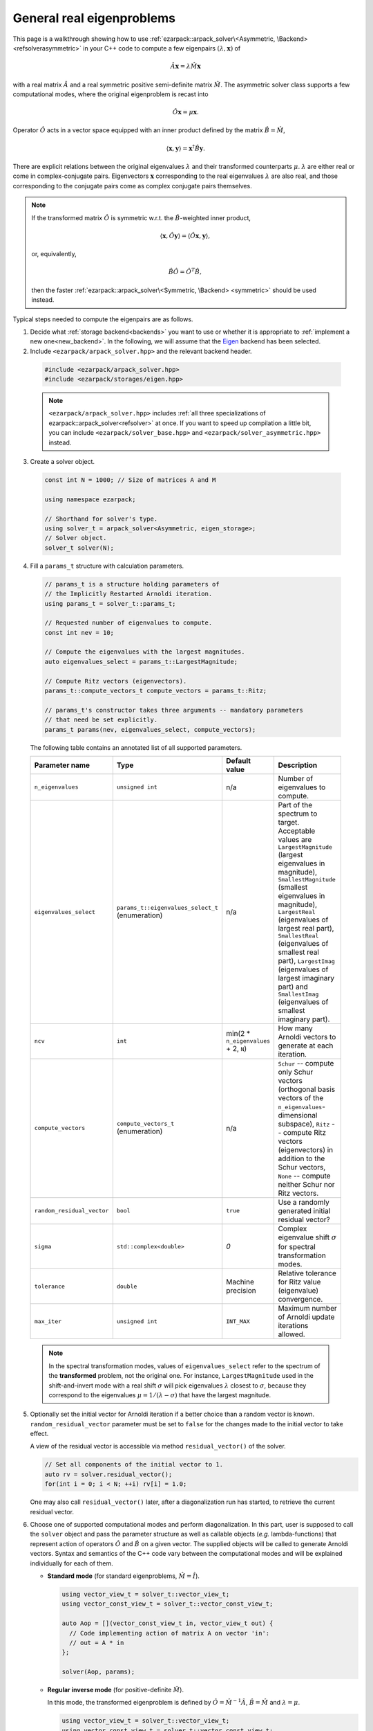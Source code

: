 .. _asymmetric:

General real eigenproblems
==========================

This page is a walkthrough showing how to use
:ref:`ezarpack::arpack_solver\<Asymmetric, \Backend> <refsolverasymmetric>` in
your C++ code to compute a few eigenpairs :math:`(\lambda,\mathbf{x})` of

.. math::

  \hat A  \mathbf{x} = \lambda \hat M \mathbf{x}

with a real matrix :math:`\hat A` and a real symmetric positive semi-definite
matrix :math:`\hat M`. The asymmetric solver class supports a few computational
modes, where the original eigenproblem is recast into

.. math::

  \hat O \mathbf{x} = \mu \mathbf{x}.

Operator :math:`\hat O` acts in a vector space equipped with an inner product
defined by the matrix :math:`\hat B = \hat M`,

.. math::

  \langle \mathbf{x}, \mathbf{y} \rangle = \mathbf{x}^\dagger \hat B \mathbf{y}.

There are explicit relations between the original eigenvalues :math:`\lambda`
and their transformed counterparts :math:`\mu`. :math:`\lambda` are either real
or come in complex-conjugate pairs. Eigenvectors :math:`\mathbf{x}`
corresponding to the real eigenvalues :math:`\lambda` are also real, and those
corresponding to the conjugate pairs come as complex conjugate pairs themselves.

.. note::

  If the transformed matrix :math:`\hat O` is symmetric w.r.t.
  the :math:`\hat B`-weighted inner product,

  .. math::

    \langle \mathbf{x}, \hat O \mathbf{y} \rangle =
    \langle \hat O \mathbf{x}, \mathbf{y} \rangle,

  or, equivalently,

  .. math::

    \hat B \hat O = \hat O^T \hat B,

  then the faster
  :ref:`ezarpack::arpack_solver\<Symmetric, \Backend> <symmetric>`
  should be used instead.

Typical steps needed to compute the eigenpairs are as follows.

1. Decide what :ref:`storage backend<backends>` you want to use or whether it is
   appropriate to :ref:`implement a new one<new_backend>`. In the following, we
   will assume that the `Eigen <http://eigen.tuxfamily.org>`_ backend has been
   selected.

2. Include ``<ezarpack/arpack_solver.hpp>`` and the relevant backend header.

  .. code::

    #include <ezarpack/arpack_solver.hpp>
    #include <ezarpack/storages/eigen.hpp>

  .. note::

    ``<ezarpack/arpack_solver.hpp>`` includes
    :ref:`all three specializations of ezarpack::arpack_solver<refsolver>`
    at once. If you want to speed up compilation a little bit, you can
    include ``<ezarpack/solver_base.hpp>`` and
    ``<ezarpack/solver_asymmetric.hpp>`` instead.

3. Create a solver object.

  .. code:: cpp

    const int N = 1000; // Size of matrices A and M

    using namespace ezarpack;

    // Shorthand for solver's type.
    using solver_t = arpack_solver<Asymmetric, eigen_storage>;
    // Solver object.
    solver_t solver(N);

4. Fill a ``params_t`` structure with calculation parameters.

  .. code:: cpp

    // params_t is a structure holding parameters of
    // the Implicitly Restarted Arnoldi iteration.
    using params_t = solver_t::params_t;

    // Requested number of eigenvalues to compute.
    const int nev = 10;

    // Compute the eigenvalues with the largest magnitudes.
    auto eigenvalues_select = params_t::LargestMagnitude;

    // Compute Ritz vectors (eigenvectors).
    params_t::compute_vectors_t compute_vectors = params_t::Ritz;

    // params_t's constructor takes three arguments -- mandatory parameters
    // that need be set explicitly.
    params_t params(nev, eigenvalues_select, compute_vectors);

  The following table contains an annotated list of all supported parameters.

  .. _list of parameters:

  .. list-table::
    :header-rows: 1
    :align: left
    :widths: auto

    * - Parameter name
      - Type
      - Default value
      - Description

    * - ``n_eigenvalues``
      - ``unsigned int``
      - n/a
      - Number of eigenvalues to compute.

    * - ``eigenvalues_select``
      - ``params_t::eigenvalues_select_t`` (enumeration)
      - n/a
      - Part of the spectrum to target. Acceptable values are
        ``LargestMagnitude`` (largest eigenvalues in magnitude),
        ``SmallestMagnitude`` (smallest eigenvalues in magnitude),
        ``LargestReal`` (eigenvalues of largest real part),
        ``SmallestReal`` (eigenvalues of smallest real part),
        ``LargestImag`` (eigenvalues of largest imaginary part) and
        ``SmallestImag`` (eigenvalues of smallest imaginary part).

    * - ``ncv``
      - ``int``
      - min(2 * ``n_eigenvalues`` + 2, ``N``)
      - How many Arnoldi vectors to generate at each iteration.

    * - ``compute_vectors``
      - ``compute_vectors_t`` (enumeration)
      - n/a
      - ``Schur`` -- compute only Schur vectors (orthogonal basis vectors of
        the ``n_eigenvalues``-dimensional subspace), ``Ritz`` -- compute Ritz
        vectors (eigenvectors) in addition to the Schur vectors, ``None`` --
        compute neither Schur nor Ritz vectors.

    * - ``random_residual_vector``
      - ``bool``
      - ``true``
      - Use a randomly generated initial residual vector?

    * - ``sigma``
      - ``std::complex<double>``
      - `0`
      - Complex eigenvalue shift :math:`\sigma` for spectral transformation
        modes.

    * - ``tolerance``
      - ``double``
      - Machine precision
      - Relative tolerance for Ritz value (eigenvalue) convergence.

    * - ``max_iter``
      - ``unsigned int``
      - ``INT_MAX``
      - Maximum number of Arnoldi update iterations allowed.

  .. note::

    In the spectral transformation modes, values of ``eigenvalues_select`` refer
    to the spectrum of the **transformed** problem, not the original one. For
    instance, ``LargestMagnitude`` used in the shift-and-invert mode with a
    real shift :math:`\sigma` will pick eigenvalues :math:`\lambda` closest to
    :math:`\sigma`, because they correspond to the eigenvalues
    :math:`\mu = 1/(\lambda - \sigma)` that have the largest magnitude.

5. Optionally set the initial vector for Arnoldi iteration if a better choice
   than a random vector is known. ``random_residual_vector`` parameter must
   be set to ``false`` for the changes made to the initial vector to take effect.

   A view of the residual vector is accessible via method
   ``residual_vector()`` of the solver.

   .. code:: cpp

     // Set all components of the initial vector to 1.
     auto rv = solver.residual_vector();
     for(int i = 0; i < N; ++i) rv[i] = 1.0;

   One may also call ``residual_vector()`` later, after a diagonalization run
   has started, to retrieve the current residual vector.

6. Choose one of supported computational modes and perform diagonalization.
   In this part, user is supposed to call the ``solver`` object and pass the
   parameter structure as well as callable objects (*e.g.* lambda-functions)
   that represent action of operators :math:`\hat O` and :math:`\hat B` on
   a given vector. The supplied objects will be called to generate Arnoldi
   vectors. Syntax and semantics of the C++ code vary between
   the computational modes and will be explained individually for each of
   them.

   - **Standard mode** (for standard eigenproblems, :math:`\hat M = \hat I`).

     .. code:: cpp

       using vector_view_t = solver_t::vector_view_t;
       using vector_const_view_t = solver_t::vector_const_view_t;

       auto Aop = [](vector_const_view_t in, vector_view_t out) {
         // Code implementing action of matrix A on vector 'in':
         // out = A * in
       };

       solver(Aop, params);

   - **Regular inverse mode** (for positive-definite :math:`\hat M`).

     In this mode, the transformed eigenproblem is defined by
     :math:`\hat O = \hat M^{-1} \hat A`, :math:`\hat B = \hat M` and
     :math:`\lambda = \mu`.

     .. code:: cpp

       using vector_view_t = solver_t::vector_view_t;
       using vector_const_view_t = solver_t::vector_const_view_t;

       auto op = [](vector_const_view_t in, vector_view_t out) {
         // Code implementing action of matrix M^{-1} A on vector 'in':
         // out = M^{-1} * A * in
       };
       auto Bop = [](vector_const_view_t in, vector_view_t out) {
         // Code implementing action of matrix M on vector 'in':
         // out = M * in
       };

       solver(op, Bop, solver_t::Inverse, params);

     Inverting a sparse matrix :math:`\hat M` will likely make it dense, which
     is usually undesirable from the storage standpoint. A more practical
     solution is to compute the sparse LU or Cholesky factorization of
     :math:`\hat M` once (outside of the lambda-function's body), and write
     the lambda-function so that it computes ``out`` as the solution of
     the linear system ``M * out = A * in`` using the precomputed factorization.

   - **Complex Shift-and-Invert mode in real arithmetic I**.

     In this mode, the transformed eigenproblem is defined by
     :math:`\hat O = \Re[(\hat A - \sigma\hat M)^{-1} \hat M]`,
     :math:`\hat B = \hat M` and
     :math:`\mu = \frac{1}{2}\left[\frac{1}{\lambda-\sigma} +
     \frac{1}{\lambda-\sigma^*}\right]`.
     The complex spectral shift :math:`\sigma` must be set in the parameters
     structure, see the `list of parameters`_.

     .. code:: cpp

       using vector_view_t = solver_t::vector_view_t;
       using vector_const_view_t = solver_t::vector_const_view_t;

       auto op = [](vector_const_view_t in, vector_view_t out) {
         // Code implementing action of matrix
         // Re[(A - sigma*M)^{-1} * M] on 'in':
         // out = Re[(A - sigma*M)^{-1} * M] * in
       };
       auto Bop = [](vector_const_view_t in, vector_view_t out) {
         // Code implementing action of matrix M on vector 'in':
         // out = M * in
       };

       solver(op, Bop, solver_t::ShiftAndInvertReal, params);

   - **Complex Shift-and-Invert mode in real arithmetic II**.

     In this mode, the transformed eigenproblem is defined by
     :math:`\hat O = \Im[(\hat A - \sigma\hat M)^{-1} \hat M]`,
     :math:`\hat B = \hat M` and
     :math:`\mu = \frac{1}{2i}\left[\frac{1}{\lambda-\sigma} -
     \frac{1}{\lambda-\sigma^*}\right]`.
     The complex spectral shift :math:`\sigma` must be set in the parameters
     structure, see the `list of parameters`_.

     .. code:: cpp

       using vector_view_t = solver_t::vector_view_t;
       using vector_const_view_t = solver_t::vector_const_view_t;

       auto op = [](vector_const_view_t in, vector_view_t out) {
         // Code implementing action of matrix
         // Im[(A - sigma*M)^{-1} * M] on 'in':
         // out = Im[(A - sigma*M)^{-1} * M] * in
       };
       auto Bop = [](vector_const_view_t in, vector_view_t out) {
         // Code implementing action of matrix M on vector 'in':
         // out = M * in
       };

       solver(op, Bop, solver_t::ShiftAndInvertImag, params);

   Shift-and-Invert modes in real arithmetic (``ShiftAndInvertReal`` and
   ``ShiftAndInvertImag``) make extraction of eigenvalues more involved (see
   below) and should only be used when the amount of storage used by complex
   arithmetic is prohibitive. Otherwise, the ``ShiftAndInvert`` mode of
   :ref:`ezarpack::arpack_solver\<Complex, Backend\> <complex>` is preferable.
   Both Shift-and-Invert modes work well close to the complex shift
   :math:`\sigma`. However, for large :math:`\lambda` operator :math:`\hat O`
   in the mode II dampens the eigenvalues more strongly than that from the
   mode I. If :math:`\sigma` is purely real, :math:`\hat O = 0` in the mode II
   is ill-defined and ``ShiftAndInvertReal`` is the only choice.

   .. note::

     In most computational modes above, it is seemingly necessary to apply
     operator :math:`\hat B` to the same vector twice per generated Arnoldi
     vector, once in functor ``op`` and once in ``Bop``. It is actually possible
     to spare one of the applications. Calling ``solver.Bx_available()`` inside
     ``op`` will tell whether ``Bop`` has already been called at the current
     iteration, and ``solver.Bx_vector()`` will return a constant view of the
     application result :math:`\hat B \mathbf{x}`.

   The ``in`` and ``out`` views passed to the callable objects always expose one
   of three length-:math:`N` vectors stored inside the solver object. There is
   another, indirect way to access them.

   .. code:: cpp

     // Get index (0-2) of the current 'in' vector and request a view of it
     auto in_view = solver.workspace_vector(solver.in_vector_n());
     // Similar for the 'out' vector
     auto out_view = solver.workspace_vector(solver.out_vector_n());

   In advanced usage scenarios, the implicit restarting procedure can be
   customized via an extra argument of ``solver``'s call operator.
   See :ref:`restarting` for more details.

   .. code:: cpp

     auto shifts_f = [](solver_t::real_vector_const_view_t ritz_values_re,
                        solver_t::real_vector_const_view_t ritz_values_im,
                        solver_t::real_vector_const_view_t ritz_bounds,
                        solver_t::real_vector_view_t shifts_re,
                        solver_t::real_vector_view_t shifts_im) {
                          // Compute shifts for the implicit restarting
                        };

     // Standard mode
     solver(op, params, shifts_f);
     // Other modes, e.g. Inverse
     solver(op, Bop, solver_t::Inverse, params, shifts_f);

   ``solver_t::operator()`` can throw two special exception types.

   - ``maxiter_reached`` - Maximum number of implicitly restarted Arnoldi
     iterations has been reached.
   - ``ncv_insufficient`` - No shifts could be applied during a cycle of
     the Implicitly restarted Arnoldi iteration. Consider increasing the number
     of Arnoldi vectors generated at each iteration (``ncv`` parameter).

   The rest of possible problems reported by ARPACK-NG result in generic
   ``std::runtime_error`` exceptions.

7. Request computed eigenvalues. In the standard and ``Inverse`` computational
   modes this is done by simply calling

   .. code:: cpp

     auto lambda = solver.eigenvalues();

   In the Shift-and-Invert modes, however, the situation is more tricky.
   Original eigenvalues :math:`\lambda` have to be extracted as solutions
   of a quadratic equation with coefficients given in terms of computed
   eigenvalues :math:`\mu` and of the shift :math:`\sigma`.
   ARPACK-NG does not solve that quadratic equation, because figuring out
   which of the two roots is the actual eigenvalue is not always trivial.
   Instead, ezARPACK allows to derive :math:`\lambda` from computed eigenvectors
   :math:`\mathbf{x}` (``compute_vectors`` parameter must be set to
   ``params_t::Ritz``) as Rayleigh quotients

   .. math::

     \lambda = \frac{\langle \mathbf{x}, \hat A \mathbf{x} \rangle}
                    {\langle \mathbf{x}, \mathbf{x} \rangle} =
               \frac{\mathbf{x}^\dagger \hat A \mathbf{x}}
                    {\mathbf{x}^\dagger \hat B \mathbf{x}}.


   The corresponding C++ code reads

   .. code:: cpp

     auto Aop = [](vector_const_view_t in, vector_view_t out) {
       // Code implementing action of matrix A on vector 'in':
       // out = A * in
     };

     auto lambda = solver.eigenvalues(Aop);

   If the diagonalization run has ended prematurely (for example, when
   the maximum number of iterations has been reached), then it is still
   possible to extract ``solver.nconv()`` converged eigenpairs.

8. Optionally request computed eigenvectors (provided the
   ``compute_vectors`` parameter has been set to ``params_t::Ritz``):

   .. code:: cpp

     auto vecs = solver.eigenvectors();

   The eigenvectors are ``solver.nconv()`` columns of the complex matrix
   ``vecs``.

9. Optionally request the Schur vectors, i.e. :math:`\hat B`-orthogonal basis
   vectors of the relevant vector subspace (``compute_vectors`` must be either
   ``params_t::Schur`` or ``params_t::Ritz``).

   .. code:: cpp

     auto basis = solver.schur_vectors();

   The basis vectors are ``solver.nconv()`` columns of the real matrix
   view ``basis``.

10. Optionally request statistics about the completed run.

   .. code:: cpp

     // Print some computation statistics
     auto stats = solver.stats();

     std::cout << "Number of Arnoldi update iterations: " << stats.n_iter
               << std::endl;
     std::cout << "Total number of O*x operations: " << stats.n_op_x_operations
               << std::endl;
     std::cout << "Total number of B*x operations: " << stats.n_b_x_operations
               << std::endl;
     std::cout << "Total number of steps of re-orthogonalization: "
               << stats.n_reorth_steps << std::endl;
